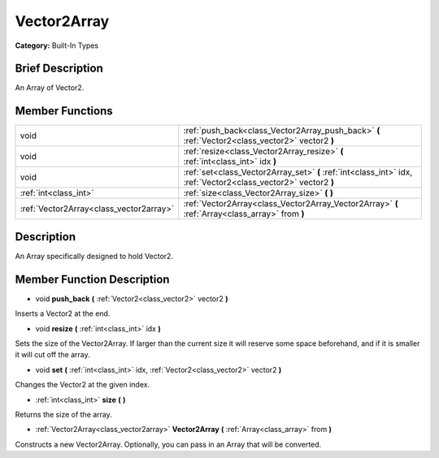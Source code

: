 .. Generated automatically by doc/tools/makerst.py in Godot's source tree.
.. DO NOT EDIT THIS FILE, but the doc/base/classes.xml source instead.

.. _class_Vector2Array:

Vector2Array
============

**Category:** Built-In Types

Brief Description
-----------------

An Array of Vector2.

Member Functions
----------------

+------------------------------------------+-------------------------------------------------------------------------------------------------------------------+
| void                                     | :ref:`push_back<class_Vector2Array_push_back>`  **(** :ref:`Vector2<class_vector2>` vector2  **)**                |
+------------------------------------------+-------------------------------------------------------------------------------------------------------------------+
| void                                     | :ref:`resize<class_Vector2Array_resize>`  **(** :ref:`int<class_int>` idx  **)**                                  |
+------------------------------------------+-------------------------------------------------------------------------------------------------------------------+
| void                                     | :ref:`set<class_Vector2Array_set>`  **(** :ref:`int<class_int>` idx, :ref:`Vector2<class_vector2>` vector2  **)** |
+------------------------------------------+-------------------------------------------------------------------------------------------------------------------+
| :ref:`int<class_int>`                    | :ref:`size<class_Vector2Array_size>`  **(** **)**                                                                 |
+------------------------------------------+-------------------------------------------------------------------------------------------------------------------+
| :ref:`Vector2Array<class_vector2array>`  | :ref:`Vector2Array<class_Vector2Array_Vector2Array>`  **(** :ref:`Array<class_array>` from  **)**                 |
+------------------------------------------+-------------------------------------------------------------------------------------------------------------------+

Description
-----------

An Array specifically designed to hold Vector2.

Member Function Description
---------------------------

.. _class_Vector2Array_push_back:

- void  **push_back**  **(** :ref:`Vector2<class_vector2>` vector2  **)**

Inserts a Vector2 at the end.

.. _class_Vector2Array_resize:

- void  **resize**  **(** :ref:`int<class_int>` idx  **)**

Sets the size of the Vector2Array. If larger than the current size it will reserve some space beforehand, and if it is smaller it will cut off the array.

.. _class_Vector2Array_set:

- void  **set**  **(** :ref:`int<class_int>` idx, :ref:`Vector2<class_vector2>` vector2  **)**

Changes the Vector2 at the given index.

.. _class_Vector2Array_size:

- :ref:`int<class_int>`  **size**  **(** **)**

Returns the size of the array.

.. _class_Vector2Array_Vector2Array:

- :ref:`Vector2Array<class_vector2array>`  **Vector2Array**  **(** :ref:`Array<class_array>` from  **)**

Constructs a new Vector2Array. Optionally, you can pass in an Array that will be converted.


